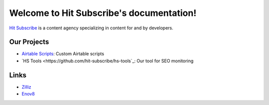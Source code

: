 Welcome to Hit Subscribe's documentation!
===================================

`Hit Subscribe <https://hitsubscribe.com/>`_ is a content agency specializing in content for and by developers.

=================
Our Projects
=================

- `Airtable Scripts <https://github.com/hit-subscribe/airtable-scripts>`_: Custom Airtable scripts
- `HS Tools <https://github.com/hit-subscribe/hs-tools`_: Our tool for SEO monitoring

=================
Links
=================

- `Zilliz <https://zilliz.com/>`_
- `Enov8 <https://www.enov8.com/>`_
